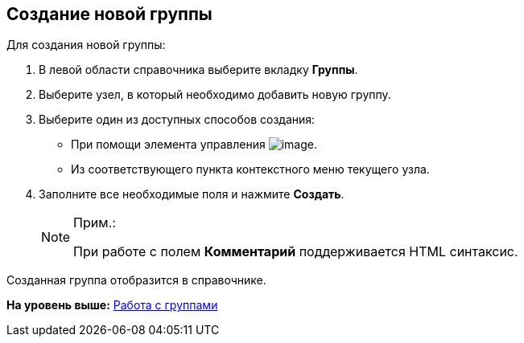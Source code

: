 
== Создание новой группы

Для создания новой группы:

. [.ph .cmd]#В левой области справочника выберите вкладку [.keyword .wintitle]*Группы*.#
. [.ph .cmd]#Выберите узел, в который необходимо добавить новую группу.#
. [.ph .cmd]#Выберите один из доступных способов создания:#
* При помощи элемента управления image:buttons/createSectionNomenclature.png[image].
* Из соответствующего пункта контекстного меню текущего узла.
. [.ph .cmd]#Заполните все необходимые поля и нажмите [.ph .uicontrol]*Создать*.#
+
[NOTE]
====
[.note__title]#Прим.:#

При работе с полем [.keyword .wintitle]*Комментарий* поддерживается HTML синтаксис.
====

[[CreateNewGroup__result_x5l_3pr_v4b]]
Созданная группа отобразится в справочнике.

*На уровень выше:* xref:../topics/ManageGroups.html[Работа с группами]
